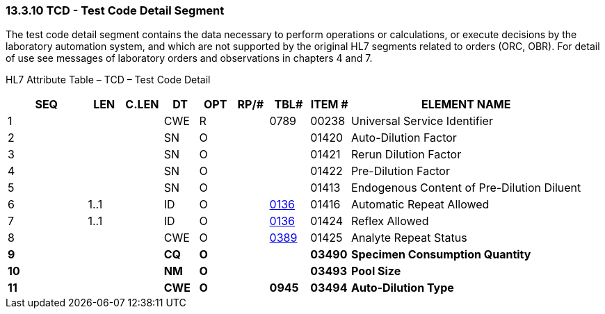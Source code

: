 === 13.3.10 TCD - Test Code Detail Segment 

The test code detail segment contains the data necessary to perform operations or calculations, or execute decisions by the laboratory automation system, and which are not supported by the original HL7 segments related to orders (ORC, OBR). For detail of use see messages of laboratory orders and observations in chapters 4 and 7.

HL7 Attribute Table – TCD – Test Code Detail

[width="100%",cols="14%,6%,7%,6%,6%,6%,7%,7%,41%",options="header",]
|===
|SEQ |LEN |C.LEN |DT |OPT |RP/# |TBL# |ITEM # |ELEMENT NAME
|1 | | |CWE |R | |0789 |00238 |Universal Service Identifier
|2 | | |SN |O | | |01420 |Auto-Dilution Factor
|3 | | |SN |O | | |01421 |Rerun Dilution Factor
|4 | | |SN |O | | |01422 |Pre-Dilution Factor
|5 | | |SN |O | | |01413 |Endogenous Content of Pre-Dilution Diluent
|6 |1..1 | |ID |O | |file:///E:\V2\v2.9%20final%20Nov%20from%20Frank\V29_CH02C_Tables.docx#HL70136[0136] |01416 |Automatic Repeat Allowed
|7 |1..1 | |ID |O | |file:///E:\V2\v2.9%20final%20Nov%20from%20Frank\V29_CH02C_Tables.docx#HL70136[0136] |01424 |Reflex Allowed
|8 | | |CWE |O | |file:///E:\V2\v2.9%20final%20Nov%20from%20Frank\V29_CH02C_Tables.docx#HL70389[0389] |01425 |Analyte Repeat Status
|*9* | | |*CQ* |*O* | | |*03490* |*Specimen Consumption Quantity*
|*10* | | |*NM* |*O* | | |*03493* |*Pool Size*
|*11* | | |*CWE* |*O* | |*0945* |*03494* |*Auto-Dilution Type*
|===

